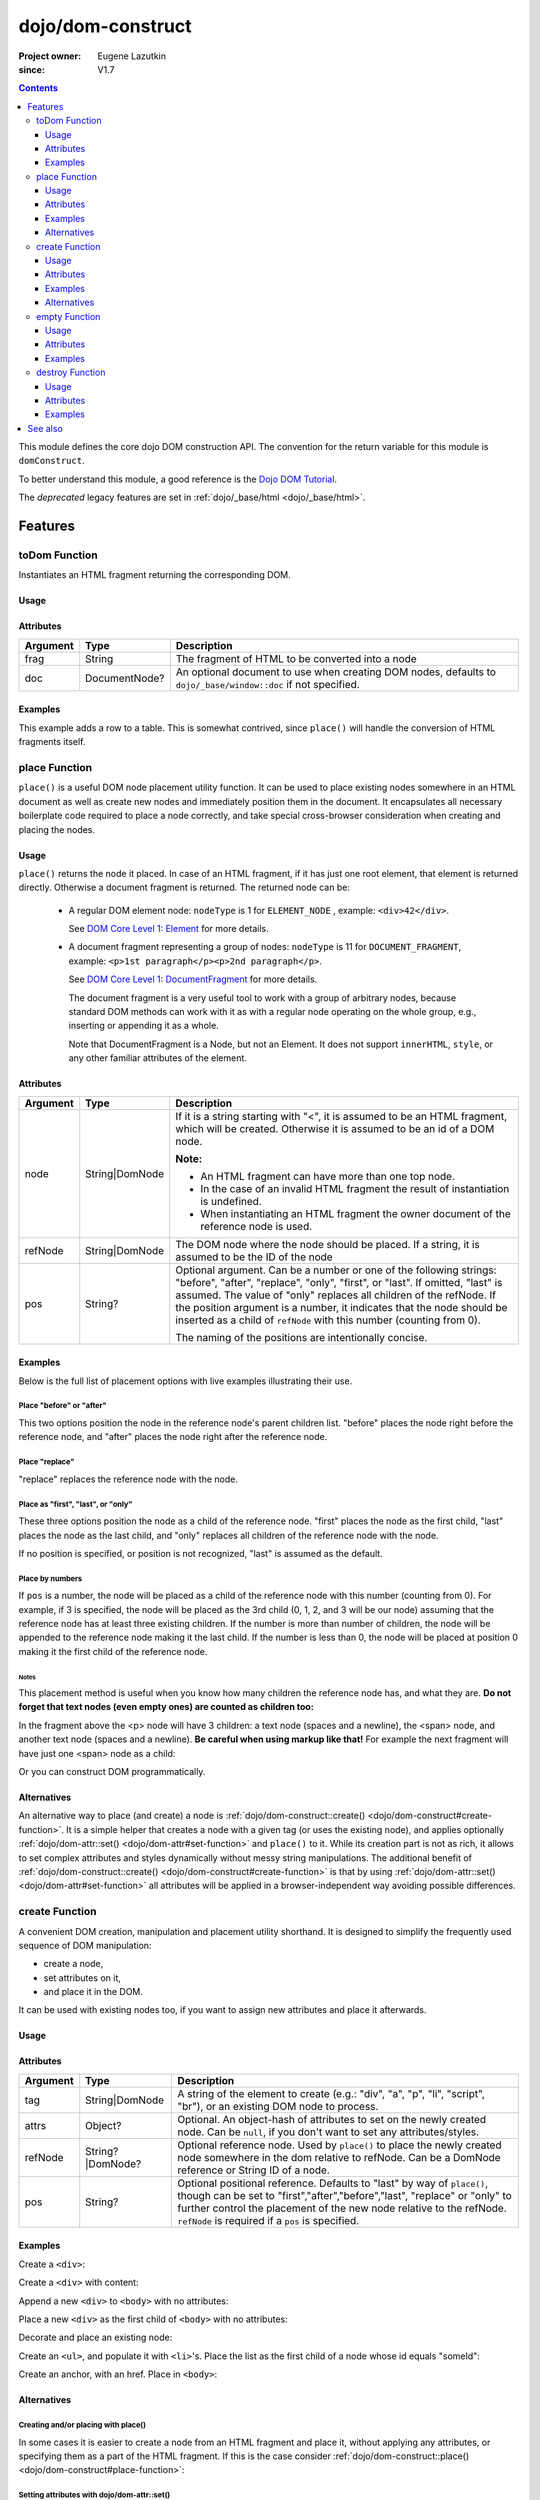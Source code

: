 .. _dojo/dom-construct:

==================
dojo/dom-construct
==================

:Project owner:	Eugene Lazutkin
:since: V1.7

.. contents ::
    :depth: 3

This module defines the core dojo DOM construction API. The convention for the return variable for this module is
``domConstruct``.

To better understand this module, a good reference is the `Dojo DOM Tutorial <http://dojotoolkit.org/documentation/tutorials/1.7/dom_functions/>`_.

The *deprecated* legacy features are set in :ref:`dojo/_base/html <dojo/_base/html>`.

Features
========

toDom Function
--------------

Instantiates an HTML fragment returning the corresponding DOM.

Usage
~~~~~

.. js ::

  require(["dojo/dom-construct"], function(domConstruct){
      // Take a string and turn it into a DOM node
      var node = domConstruct.toDom("<div>I'm a Node</div>");
  });

Attributes
~~~~~~~~~~

======== ============= ================================================================
Argument Type          Description
======== ============= ================================================================
frag     String        The fragment of HTML to be converted into a node
doc      DocumentNode? An optional document to use when creating DOM nodes, defaults to
                       ``dojo/_base/window::doc`` if not specified.
======== ============= ================================================================

Examples
~~~~~~~~

This example adds a row to a table.  This is somewhat contrived, since ``place()`` will handle the conversion of HTML fragments itself.

.. code-example ::

  This example uses ``dojo/dom`` and ``dojo/on`` as well.
  
  .. js ::

    require(["dojo/dom-construct", "dojo/dom", "dojo/on", "dojo/domReady!"], 
    function(domConstruct, dom, on){
      on(dom.byId("button1"), "click", function(){
        var row = domConstruct.toDom("<tr><td>bar</td><td>Bar is also good</td></tr>");
        domConstruct.place(row, "example");
      });
    });

  Here is our HTML ``<table>`` which we will add the row to.

  .. html ::

    <button id="button1" type="button">Add a row</button>
    <table>
      <thead>
        <tr><th>Example</th><th>Description</th></tr>
      </thead>
      <tbody id="example">
        <tr><td>foo</td><td>Foo is good</td></tr>
      </tbody>
    </table>

place Function
--------------

``place()`` is a useful DOM node placement utility function. It can be used to place existing nodes somewhere in an HTML
document as well as create new nodes and immediately position them in the document. It encapsulates all necessary
boilerplate code required to place a node correctly, and take special cross-browser consideration when creating and
placing the nodes.

Usage
~~~~~

.. js ::
  
    require(["dojo/dom-construct"], function(domConstruct){
      domConstruct.place("someNode", "refNode", "after");
    };

``place()`` returns the node it placed. In case of an HTML fragment, if it has just one root element, that element is
returned directly. Otherwise a document fragment is returned. The returned node can be:

  - A regular DOM element node: ``nodeType`` is 1 for ``ELEMENT_NODE`` , example: ``<div>42</div>``.

    See `DOM Core Level 1: Element <http://www.w3.org/TR/REC-DOM-Level-1/level-one-core.html#ID-745549614>`_ for more
    details.

  - A document fragment representing a group of nodes: ``nodeType`` is 11 for ``DOCUMENT_FRAGMENT``, example: ``<p>1st
    paragraph</p><p>2nd paragraph</p>``.

    See `DOM Core Level 1: DocumentFragment <http://www.w3.org/TR/REC-DOM-Level-1/level-one-core.html#ID-B63ED1A3>`_ for
    more details.

    The document fragment is a very useful tool to work with a group of arbitrary nodes, because standard DOM methods
    can work with it as with a regular node operating on the whole group, e.g., inserting or appending it as a whole.

    Note that DocumentFragment is a Node, but not an Element. It does not support ``innerHTML``, ``style``, or any other
    familiar attributes of the element.

Attributes
~~~~~~~~~~

========= ============== ==============================================================================================
Argument  Type           Description
========= ============== ==============================================================================================
node      String|DomNode If it is a string starting with "<", it is assumed to be an HTML fragment, which will be
                         created. Otherwise it is assumed to be an id of a DOM node.

                         **Note:**

                         * An HTML fragment can have more than one top node.
                         * In the case of an invalid HTML fragment the result of instantiation is undefined.
                         * When instantiating an HTML fragment the owner document of the reference node is used.
refNode   String|DomNode The DOM node where the node should be placed.  If a string, it is assumed to be the ID of the
                         node
pos       String?        Optional argument. Can be a number or one of the following strings: "before", "after",
                         "replace", "only", "first", or "last". If omitted, "last" is assumed. The value of "only"
                         replaces all children of the refNode. If the position argument is a number, it indicates that
                         the node should be inserted as a child of ``refNode`` with this number (counting from 0).
                         
                         The naming of the positions are intentionally concise.
========= ============== ==============================================================================================

Examples
~~~~~~~~

Below is the full list of placement options with live examples illustrating their use.

Place "before" or "after"
'''''''''''''''''''''''''

This two options position the node in the reference node's parent children list. "before" places the node right before
the reference node, and "after" places the node right after the reference node.

.. code-example ::

  .. js ::

    require(["dojo/dom-construct", "dojo/dom", "dojo/on", "dojo/domReady!"],
    function(domConstruct, dom, on){
      var n = 0;
      on(dom.byId("placeBA"), "click", function(){
        domConstruct.place("<div class='node'>new node #" + (++n) + "</div>", "refBA",
          dom.byId("posBA").value); // before/after
      });
    });

  .. html ::

    <p>
      <button id="placeBA">Place node</button>
      <select id="posBA">
        <option value="before">before</option>
        <option value="after">after</option>
      </select>
    </p>
    <p>
      <div>before: 1st</div>
      <div>before: 2nd</div>
      <div id="refBA" class="ref">
        <div class="child">the reference node's child #0</div>
        <div class="child">the reference node's child #1</div>
        <div class="child">the reference node's child #2</div>
      </div>
      <div>after: 1st</div>
      <div>after: 2nd</div>
    </p>

  .. css ::

    div.ref     { background-color: #fcc; }
    div.node    { background-color: #cfc; }
    div.child   { background-color: #ffc; }
    div.ref div { margin-left: 3em; }

Place "replace"
'''''''''''''''

"replace" replaces the reference node with the node.

.. code-example ::

  .. js ::

    require(["dojo/dom-construct", "dojo/dom-attr", "dojo/dom", "dojo/on", "dojo/domReady!"],
    function(domConstruct, domAttr, dom, on){
      var n = 0;
      on(dom.byId("placeReplace"), "click", function(){
        domConstruct.place("<div class='node'>new node #" + (++n) + "</div>", "refReplace", "replace");
        domAttr.set("placeReplace", "disabled", "disabled");
      });
    });

  .. html ::

    <p>
      <button id="placeReplace">Place node</button>
    </p>
    <p>
      <div>before: 1st</div>
      <div>before: 2nd</div>
      <div id="refReplace" class="ref">
        <div class="child">the reference node's child #0</div>
        <div class="child">the reference node's child #1</div>
        <div class="child">the reference node's child #2</div>
      </div>
      <div>after: 1st</div>
      <div>after: 2nd</div>
    </p>

  .. css ::

    div.ref     { background-color: #fcc; }
    div.node    { background-color: #cfc; }
    div.child   { background-color: #ffc; }
    div.ref div { margin-left: 3em; }

Place as "first", "last", or "only"
'''''''''''''''''''''''''''''''''''

These three options position the node as a child of the reference node. "first" places the node as the first child,
"last" places the node as the last child, and "only" replaces all children of the reference node with the node.

If no position is specified, or position is not recognized, "last" is assumed as the default.

.. code-example ::

  .. js ::

    require(["dojo/dom-construct", "dojo/dom", "dojo/on", "dojo/domReady!"], 
    function(domConstruct, dom, on){
      var n = 0;
      on(dom.byId("placeFLO"), "click", function(){
        domConstruct.place("<div class='node'>new node #" + (++n) + "</div>", "refFLO",
          dom.byId("posFLO").value); // first/last/only
      });
    });

  .. html ::

    <p>
      <button id="placeFLO">Place node</button>
      <select id="posFLO">
        <option value="first">first</option>
        <option value="last">last</option>
        <option value="only">only</option>
      </select>
    </p>
    <p>
      <div>before: 1st</div>
      <div>before: 2nd</div>
      <div id="refFLO" class="ref">
        <div class="child">the reference node's child #0</div>
        <div class="child">the reference node's child #1</div>
        <div class="child">the reference node's child #2</div>
      </div>
      <div>after: 1st</div>
      <div>after: 2nd</div>
    </p>

  .. css ::

    div.ref     { background-color: #fcc; }
    div.node    { background-color: #cfc; }
    div.child   { background-color: #ffc; }
    div.ref div { margin-left: 3em; }

Place by numbers
''''''''''''''''

If ``pos`` is a number, the node will be placed as a child of the reference node with this number (counting from 0). For
example, if 3 is specified, the node will be placed as the 3rd child (0, 1, 2, and 3 will be our node) assuming that the
reference node has at least three existing children. If the number is more than number of children, the node will be
appended to the reference node making it the last child. If the number is less than 0, the node will be placed at
position 0 making it the first child of the reference node.

.. code-example ::

  .. js ::

    require(["dojo/dom-construct", "dojo/dom", "dojo/on", "dojo/domReady!"],
    function(domConstruct, dom, on){
      var n = 0;
      on(dom.byId("placeNumber"), "click", function(){
        domConstruct.place("<div class='node'>new node #" + (++n) + "</div>", "refNumber",
          parseInt(dom.byId("posNumber").value));
      });
      // let's add nodes manually to ensure their number
      for(var i = 0; i < 3; ++i){
        domConstruct.place("<div class='child'>the reference node's child #" + i + "</div>", "refNumber");
      }
    });

  .. html ::

    <p>
      <button id="placeNumber">Place node</button>
      as child
      <select id="posNumber">
        <option value="0">#0</option>
        <option value="1">#1</option>
        <option value="2">#2</option>
        <option value="3">#3</option>
        <option value="4">#4</option>
        <option value="5">#5</option>
      </select>
    </p>
    <p>
      <div>before: 1st</div>
      <div>before: 2nd</div>
      <div id="refNumber" class="ref"></div>
      <div>after: 1st</div>
      <div>after: 2nd</div>
    </p>

  .. css ::

    div.ref     { background-color: #fcc; }
    div.node    { background-color: #cfc; }
    div.child   { background-color: #ffc; }
    div.ref div { margin-left: 3em; }

Notes
.....

This placement method is useful when you know how many children the reference node has, and what they are. **Do not
forget that text nodes (even empty ones) are counted as children too:**

.. html ::
  
  <p>
    <span>1</span>
  </p>

In the fragment above the <p> node will have 3 children: a text node (spaces and a newline), the <span> node, and
another text node (spaces and a newline). **Be careful when using markup like that!** For example the next fragment will
have just one <span> node as a child:

.. html ::
  
  <p><span>1</span></p>

Or you can construct DOM programmatically.

Alternatives
~~~~~~~~~~~~

An alternative way to place (and create) a node is :ref:`dojo/dom-construct::create() <dojo/dom-construct#create-function>`.
It is a simple helper that creates a node with a given tag (or uses the existing node), and applies optionally
:ref:`dojo/dom-attr::set() <dojo/dom-attr#set-function>` and ``place()`` to it. While its creation part is not as rich,
it allows to set complex attributes and styles dynamically without messy string manipulations. The additional benefit of
:ref:`dojo/dom-construct::create() <dojo/dom-construct#create-function>` is that by using :ref:`dojo/dom-attr::set()
<dojo/dom-attr#set-function>` all attributes will be applied in a browser-independent way avoiding possible differences.

.. js ::
  
  // the third and fourth options are passed to place()
  // create a div, and place(n, win.body(), "first");
  
  require(["dojo/dom-construct", "dojo/_base/window"], function(domConstruct, win){
     domConstruct.create("div", null, win.body(), "first");
  });

create Function
---------------

A convenient DOM creation, manipulation and placement utility shorthand. It is designed to simplify the frequently used
sequence of DOM manipulation:

* create a node,
* set attributes on it,
* and place it in the DOM.

It can be used with existing nodes too, if you want to assign new attributes and place it afterwards.

Usage
~~~~~

.. js ::

  require(["dojo/dom-construct"], function(domConstruct){
      // create a div node
      var node = domConstruct.create("div");
  });

Attributes
~~~~~~~~~~

======== ================ =============================================================================================
Argument Type             Description
======== ================ =============================================================================================
tag      String|DomNode   A string of the element to create (e.g.: "div", "a", "p", "li", "script", "br"), or an
                          existing DOM node to process.
attrs    Object?          Optional. An object-hash of attributes to set on the newly created node. Can be ``null``, if
                          you don't want to set any attributes/styles.
refNode  String?|DomNode? Optional reference node. Used by ``place()`` to place the newly created node somewhere in the
                          dom relative to refNode. Can be a DomNode reference or String ID of a node.
pos      String?          Optional positional reference. Defaults to "last" by way of ``place()``, though can be set to
                          "first","after","before","last", "replace" or "only" to further control the placement of the
                          new node relative to the refNode. ``refNode`` is required if a ``pos`` is specified.
======== ================ =============================================================================================

Examples
~~~~~~~~

Create a ``<div>``:

.. js ::
  
  require(["dojo/dom-construct"], function(domConstruct){
    var n = domConstruct.create("div");
  });

Create a ``<div>`` with content:

.. js ::
  
  require(["dojo/dom-construct"], function(domConstruct){
    var n = domConstruct.create("div", { innerHTML: "<p>hi</p>" });
  });

Append a new ``<div>`` to ``<body>`` with no attributes:

.. js ::
  
  require(["dojo/dom-construct", "dojo/_base/window"], function(domConstruct, win){
    var n = domConstruct.create("div", null, win.body());
  });

Place a new ``<div>`` as the first child of ``<body>`` with no attributes:

.. js ::
  
  require(["dojo/dom-construct", "dojo/_base/window"], function(domConstruct, win){
    var n = domConstruct.create("div", null, win.body(), "first");
  });

Decorate and place an existing node:

.. js ::
  
  require(["dojo/dom-construct", "dojo/_base/window"], function(domConstruct, win){
    domConstruct.create(node, { style: { color: "red" } }, win.body());
  });

Create an ``<ul>``, and populate it with ``<li>``'s. Place the list as the first child of a node whose id equals
"someId":

.. js ::
  
  require(["dojo/dom-construct", "dojo/_base/array"], function(domConstruct, arrayUtil){
    var ul = domConstruct.create("ul", null, "someId", "first");
    var items = ["one", "two", "three", "four"];
    arrayUtil.forEach(items, function(data){
      domConstruct.create("li", { innerHTML: data }, ul);
    });
  });

Create an anchor, with an href. Place in ``<body>``:

.. js ::
  
  require(["dojo/dom-construct", "dojo/_base/window"], function(domConstruct, win){
    domConstruct.create("a", { href: "foo.html", title: "Goto FOO!", innerHTML: "link" }, win.body());
  });

Alternatives
~~~~~~~~~~~~

Creating and/or placing with place()
''''''''''''''''''''''''''''''''''''

In some cases it is easier to create a node from an HTML fragment and place it, without applying any attributes, or
specifying them as a part of the HTML fragment. If this is the case consider :ref:`dojo/dom-construct::place() <dojo/dom-construct#place-function>`:

.. js ::
  
  // duplicating the following line with domConstruct.place():
  // domConstruct.create("a", { href: "foo.html", title: "Goto FOO!", innerHTML: "link" }, win.body());
  
  require(["dojo/dom-construct", "dojo/_base/window"], function(domConstruct, win){
    domConstruct.place("<a href='foo.html' title='Goto FOO!'>link</a>", win.body());
  });

.. js ::
  
  // duplicating the following line with domConstruct.place():
  // var n = domConstruct.create("div", null, win.body());
  
  require(["dojo/dom-construct", "dojo/_base/window"], function(domConstruct, win){
    var n = domConstruct.place("<div></div>", win.body());
  });

Setting attributes with dojo/dom-attr::set()
''''''''''''''''''''''''''''''''''''''''''''

While you can use ``create()`` to set attributes on the existing node without placing it, using
:ref:`dojo/dom-attr::set() <dojo/dom-attr#set-function>` is recommended:

.. js ::
  
  // duplicating the following line with domAttr.set():
  // var n = domConstruct.create(node, { innerHTML: "<p>hi</p>" });
  
  require(["dojo/dom-attr"], function(domAttr){
    domAttr.set(node, "innerHTML", "<p>hi</p>");
  });

empty Function
--------------

Safely empty the contents of a DOM element. ``empty()`` deletes all children but keeps the node there.

Usage
~~~~~

.. js ::
 
  require(["dojo/dom-construct"], function(domConstruct){
    // Empty node's children byId:
    domConstruct.empty("someId");
  });

This function only works with DomNodes, and returns nothing.

Attributes
~~~~~~~~~~

======== ============== ==================================
Argument Type           Description
======== ============== ==================================
node     String|DomNode A reference to a DOM node or an id
======== ============== ==================================

Examples
~~~~~~~~

Empty a single node
'''''''''''''''''''

The following example shows the basic functionality of ``empty()``:

.. code-example::

  Empty a DomNode by the node ID
   
  .. js ::

    require(["dojo/dom-construct", "dojo/dom", "dojo/on", "dojo/domReady!"],
    function(domConstruct, dom, on){
      on(dom.byId("progButtonNode"), "click", function(){
        domConstruct.empty("testnode1");
        dom.byId("result1").innerHTML = "TestNode1 has been emptied.";
      });
    });

  Some DomNodes
  
  .. html ::
    
    <div id="testnode1">TestNode 1</div>
    <button id="progButtonNode" type="button">Empty TestNode1</button>
    <div id="result1"></div>


Empty all nodes in a list by reference
''''''''''''''''''''''''''''''''''''''

The following example uses :ref:`dojo/query <dojo/query>` to retrieve a set of nodes and iterates over the list,
applying ``empty()``.

.. code-example::

  Empty all Nodes in a list who have the CSS class ``red``.
  
  .. js ::

    require(["dojo/dom-construct", "dojo/query", "dojo/dom", "dojo/on", "dojo/domReady!"],
    function(domConstruct, query, dom, on){
      on(dom.byId("progButtonNode2"), "click", function(){
        query(".red").forEach(domConstruct.empty);
        dom.byId("result2").innerHTML = "All red nodes were emptied.";
      });
    });

  Some DomNodes
  
  .. html ::

    <div class="green">greenNode</div>
    <div class="green">greenNode</div>
    <div class="red">redNode</div>
    <div class="green">greenNode</div>
    <div class="green">greenNode</div>
    <div class="red">redNode</div>
    <div class="red">redNode</div>
    <div class="green">greenNode</div>
    <div class="green">greenNode</div>
    <div class="red">redNode</div>
    <div class="red">redNode</div>
    <div class="red">redNode</div>
    <div class="green">greenNode</div>
    <div class="green">greenNode</div>
    <div class="red">redNode</div>

    <div id="panel">
        <button id="progButtonNode2" type="button">Empty all red nodes</button>
        <div id="result2"></div>
    </div>

  .. css ::

    .green { color: white; min-width: 30px; min-height: 30px;
        border: 1px #4d4d4d solid; margin-top: 4px; margin-right: 5px;
        float: left; background-color: green; padding: 2px }
    .red { color: white; min-width: 30px; min-height: 30px;
        border: 1px #4d4d4d solid; margin-top: 4px; margin-right: 5px;
        float: left; background-color: red; padding: 2px }
    #panel { clear: both }

destroy Function
----------------

Destroys a DOM element. ``destroy()`` deletes all children and the node itself.

Usage
~~~~~

.. js ::
 
  require(["dojo/dom-construct"], function(domConstruct){
    // Destroy a node byId
    domConstruct.destroy("someId");
  });

This function only works with DomNodes, and returns nothing.

Attributes
~~~~~~~~~~

======== ============== ==================================
Argument Type           Description
======== ============== ==================================
node     String|DomNode A reference to a DOM node or an id
======== ============== ==================================

Examples
~~~~~~~~

Destroy a single node
'''''''''''''''''''''

The following example shows the basic functionality of ``destory()``:

.. code-example::

  Destory a DomNode by the node ID
   
  .. js ::

    require(["dojo/dom-construct", "dojo/dom", "dojo/on", "dojo/domReady!"],
    function(domConstruct, dom, on){
      on(dom.byId("progButtonNode"), "click", function(){
        domConstruct.destroy("testnode1");
        dom.byId("result1").innerHTML = "TestNode1 has been destroyed.";
      });
    });

  Some DomNodes
  
  .. html ::
    
    <div id="testnode1">TestNode 1</div>
    <button id="progButtonNode" type="button">Destory TestNode1</button>
    <div id="result1"></div>


Destroy all nodes in a list by reference
''''''''''''''''''''''''''''''''''''''''

The following example uses :ref:`dojo/query <dojo/query>` to retrieve a set of nodes and iterates over the list,
applying ``destory()``.

.. code-example::

  Destory all Nodes in a list who have the CSS class ``red``.
  
  .. js ::

    require(["dojo/dom-construct", "dojo/query", "dojo/dom", "dojo/on", "dojo/domReady!"],
    function(domConstruct, query, dom, on){
      on(dom.byId("progButtonNode2"), "click", function(){
        query(".red").forEach(domConstruct.destroy);
        dom.byId("result2").innerHTML = "All red nodes were destroyed.";
      });
    });

  Some DomNodes
  
  .. html ::

    <div class="green">greenNode</div>
    <div class="green">greenNode</div>
    <div class="red">redNode</div>
    <div class="green">greenNode</div>
    <div class="green">greenNode</div>
    <div class="red">redNode</div>
    <div class="red">redNode</div>
    <div class="green">greenNode</div>
    <div class="green">greenNode</div>
    <div class="red">redNode</div>
    <div class="red">redNode</div>
    <div class="red">redNode</div>
    <div class="green">greenNode</div>
    <div class="green">greenNode</div>
    <div class="red">redNode</div>

    <div id="panel">
        <button id="progButtonNode2" type="button">Destroy all red nodes</button>
        <div id="result2"></div>
    </div>

  .. css ::

    .green { color: white; min-width: 30px; min-height: 30px;
        border: 1px #4d4d4d solid; margin-top: 4px; margin-right: 5px;
        float: left; background-color: green; padding: 2px }
    .red { color: white; min-width: 30px; min-height: 30px;
        border: 1px #4d4d4d solid; margin-top: 4px; margin-right: 5px;
        float: left; background-color: red; padding: 2px }
    #panel { clear: both }

See also
========

* :ref:`dojo/dom <dojo/dom>` - Core DOM API

* :ref:`dojo/_base/html <dojo/_base/html>` - Legacy API aliases

* `Dojo DOM Functions Tutorial <http://dojotoolkit.org/documentation/tutorials/1.7/dom_functions/>`_
